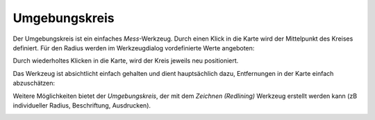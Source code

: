Umgebungskreis
==============

Der Umgebungskreis ist ein einfaches *Mess*-Werkzeug. Durch einen Klick in die Karte wird der Mittelpunkt
des Kreises definiert. Für den Radius werden im Werkzeugdialog vordefinierte Werte angeboten:

.. image:: img/circle1.png

Durch wiederholtes Klicken in die Karte, wird der Kreis jeweils neu positioniert.

Das Werkzeug ist absichtlicht einfach gehalten und dient hauptsächlich dazu, Entfernungen in der Karte
einfach abzuschätzen:

.. image:: img/circle2.png

Weitere Möglichkeiten bietet der *Umgebungskreis*, der mit dem *Zeichnen (Redlining)* Werkzeug erstellt werden kann (zB individueller Radius, Beschriftung, Ausdrucken).


.. image:: img/circle3.png
